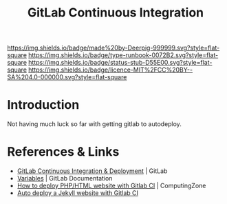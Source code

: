 #   -*- mode: org; fill-column: 60 -*-

#+TITLE: GitLab Continuous Integration
#+STARTUP: showall
#+TOC: headlines 4
#+PROPERTY: filename
:PROPERTIES:
:CUSTOM_ID: 
:Name:      /home/deerpig/proj/deerpig/deerpig-install/gitlab-ci.org
:Created:   2017-09-09T05:45@Prek Leap (11.642600N-104.919210W)
:ID:        395a8e39-b2ce-4edf-878b-580d4a097199
:VER:       558182819.762002836
:GEO:       48P-491193-1287029-15
:BXID:      proj:JKB0-7052
:Type:      runbook
:Status:    stub
:Licence:   MIT/CC BY-SA 4.0
:END:

[[https://img.shields.io/badge/made%20by-Deerpig-999999.svg?style=flat-square]] 
[[https://img.shields.io/badge/type-runbook-0072B2.svg?style=flat-square]]
[[https://img.shields.io/badge/status-stub-D55E00.svg?style=flat-square]]
[[https://img.shields.io/badge/licence-MIT%2FCC%20BY--SA%204.0-000000.svg?style=flat-square]]


* Introduction

Not having much luck so far with getting gitlab to autodeploy.


* References & Links 

 - [[https://about.gitlab.com/features/gitlab-ci-cd/][GitLab Continuous Integration & Deployment]] | GitLab
 - [[https://docs.gitlab.com/ee/ci/variables/README.html#gitlab-ci-yaml-defined-variables][Variables]] | GitLab Documentation
 - [[https://www.computing.zone/deploy-phphtml-website-gitlab-ci/][How to deploy PHP/HTML website with Gitlab CI]] | ComputingZone
 - [[https://rpadovani.com/jekyll-autodeploy-gitlab-ci][Auto deploy a Jekyll website with Gitlab CI]]  
